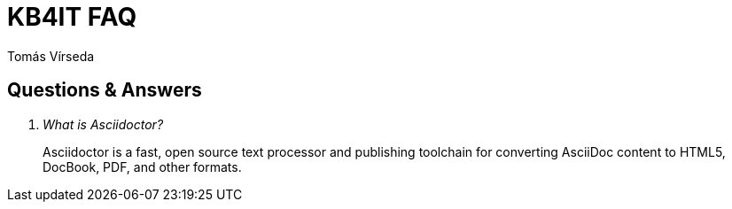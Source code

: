 = KB4IT FAQ
:Author:        Tomás Vírseda
:Category:      Note
:Scope:         Development
:Status:        Draft
:Priority:      Normal
:Team:          t00mlabs
:Product:       KB4IT

// END-OF-HEADER. DO NOT MODIFY OR DELETE THIS LINE

== Questions & Answers

[qanda]
What is Asciidoctor?::
  Asciidoctor is a fast, open source text processor and publishing toolchain for converting AsciiDoc content to HTML5, DocBook, PDF, and other formats.
